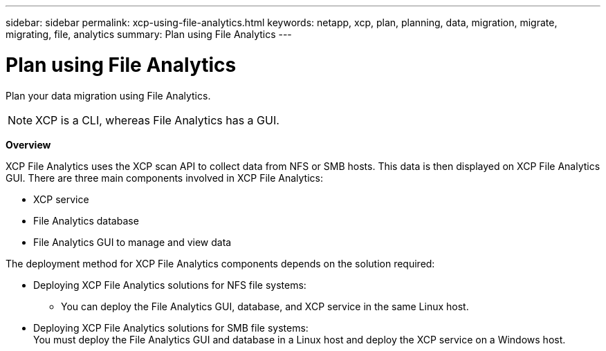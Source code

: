 ---
sidebar: sidebar
permalink: xcp-using-file-analytics.html
keywords: netapp, xcp, plan, planning, data, migration, migrate, migrating, file, analytics
summary: Plan using File Analytics
---

= Plan using File Analytics
:hardbreaks:
:nofooter:
:icons: font
:linkattrs:
:imagesdir: ./media/

[.lead]
Plan your data migration using File Analytics.

NOTE: XCP is a CLI, whereas File Analytics has a GUI.

*Overview*

XCP File Analytics uses the XCP scan API to collect data from NFS or SMB hosts. This data is then displayed on XCP File Analytics GUI. There are three main components involved in XCP File Analytics:

* XCP service
* File Analytics database
* File Analytics GUI to manage and view data

The deployment method for XCP File Analytics components depends on the solution required:

*	Deploying XCP File Analytics solutions for NFS file systems:
** You can deploy the File Analytics GUI, database, and XCP service in the same Linux host.
*	Deploying XCP File Analytics solutions for SMB file systems:
You must deploy the File Analytics GUI and database in a Linux host and deploy the XCP service on a Windows host.
